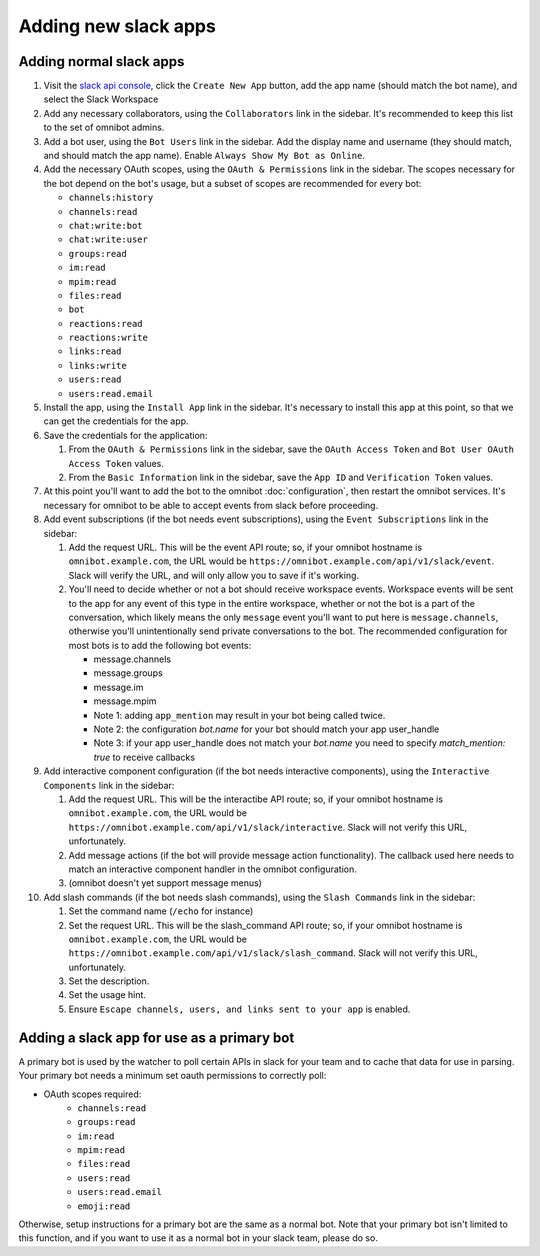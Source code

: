 #####################
Adding new slack apps
#####################

.. _adding-normal-slack-apps:

************************
Adding normal slack apps
************************

#. Visit the `slack api console <https://api.slack.com/apps>`_, click the ``Create New App`` button, add the app name (should match the bot name), and select the Slack Workspace
#. Add any necessary collaborators, using the ``Collaborators`` link in the sidebar. It's recommended to keep this list to the set of omnibot admins.
#. Add a bot user, using the ``Bot Users`` link in the sidebar. Add the display name and username (they should match, and should match the app name). Enable ``Always Show My Bot as Online``.
#. Add the necessary OAuth scopes, using the ``OAuth & Permissions`` link in the sidebar. The scopes necessary for the bot depend on the bot's usage, but a subset of scopes are recommended for every bot:

   * ``channels:history``
   * ``channels:read``
   * ``chat:write:bot``
   * ``chat:write:user``
   * ``groups:read``
   * ``im:read``
   * ``mpim:read``
   * ``files:read``
   * ``bot``
   * ``reactions:read``
   * ``reactions:write``
   * ``links:read``
   * ``links:write``
   * ``users:read``
   * ``users:read.email``

#. Install the app, using the ``Install App`` link in the sidebar. It's necessary to install this app at this point, so that we can get the credentials for the app.
#. Save the credentials for the application:

   #. From the ``OAuth & Permissions`` link in the sidebar, save the ``OAuth Access Token`` and ``Bot User OAuth Access Token`` values.
   #. From the ``Basic Information`` link in the sidebar, save the ``App ID`` and ``Verification Token`` values.

#. At this point you'll want to add the bot to the omnibot :doc:`configuration`, then restart the omnibot services. It's necessary for omnibot to be able to accept events from slack before proceeding.
#. Add event subscriptions (if the bot needs event subscriptions), using the ``Event Subscriptions`` link in the sidebar:

   #. Add the request URL. This will be the event API route; so, if your omnibot hostname is ``omnibot.example.com``, the URL would be ``https://omnibot.example.com/api/v1/slack/event``. Slack will verify the URL, and will only allow you to save if it's working.
   #. You'll need to decide whether or not a bot should receive workspace events. Workspace events will be sent to the app for any event of this type in the entire workspace, whether or not the bot is a part of the conversation, which likely means the only ``message`` event you'll want to put here is ``message.channels``, otherwise you'll unintentionally send private conversations to the bot. The recommended configuration for most bots is to add the following bot events:

      * message.channels
      * message.groups
      * message.im
      * message.mpim

      * Note 1: adding ``app_mention`` may result in your bot being called twice.
      * Note 2: the configuration `bot.name` for your bot should match your app user_handle
      * Note 3: if your app user_handle does not match your `bot.name` you need to
        specify `match_mention: true` to receive callbacks


#. Add interactive component configuration (if the bot needs interactive components), using the ``Interactive Components`` link in the sidebar:

   #. Add the request URL. This will be the interactibe API route; so, if your omnibot hostname is ``omnibot.example.com``, the URL would be ``https://omnibot.example.com/api/v1/slack/interactive``. Slack will not verify this URL, unfortunately.
   #. Add message actions (if the bot will provide message action functionality). The callback used here needs to match an interactive component handler in the omnibot configuration.
   #. (omnibot doesn't yet support message menus)

#. Add slash commands (if the bot needs slash commands), using the ``Slash Commands`` link in the sidebar:

   #. Set the command name (``/echo`` for instance)
   #. Set the request URL. This will be the slash_command API route; so, if your omnibot hostname is ``omnibot.example.com``, the URL would be ``https://omnibot.example.com/api/v1/slack/slash_command``. Slack will not verify this URL, unfortunately.
   #. Set the description.
   #. Set the usage hint.
   #. Ensure ``Escape channels, users, and links sent to your app`` is enabled.

.. _adding-primary-bot-slack-apps:

*******************************************
Adding a slack app for use as a primary bot
*******************************************

A primary bot is used by the watcher to poll certain APIs in slack for your team and to cache that data for use in parsing. Your primary bot needs a minimum set oauth permissions to correctly poll:

* OAuth scopes required:
   * ``channels:read``
   * ``groups:read``
   * ``im:read``
   * ``mpim:read``
   * ``files:read``
   * ``users:read``
   * ``users:read.email``
   * ``emoji:read``

Otherwise, setup instructions for a primary bot are the same as a normal bot. Note that your primary bot isn't limited to this function, and if you want to use it as a normal bot in your slack team, please do so.
